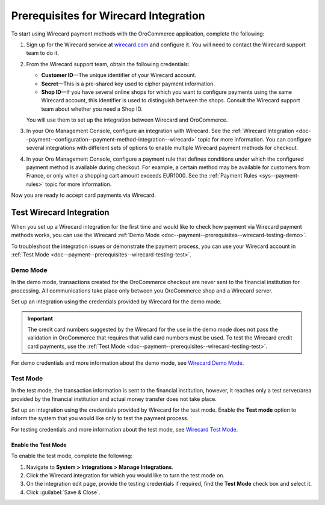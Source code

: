 .. _doc--payment--prerequisites--wirecard:

Prerequisites for Wirecard Integration
~~~~~~~~~~~~~~~~~~~~~~~~~~~~~~~~~~~~~~

.. begin

To start using Wirecard payment methods with the OroCommerce application, complete the following:

1. Sign up for the Wirecard service at `wirecard.com <http://wirecard.com>`__ and configure it. You will need to contact the Wirecard support team to do it.

#. From the Wirecard support team, obtain the following credentials:

   * **Customer ID**—The unique identifier of your Wirecard account.
   * **Secret**—This is a pre-shared key used to cipher payment information.
   * **Shop ID**—If you have several online shops for which you want to configure payments using the same Wirecard account, this identifier is used to distinguish between the shops. Consult the Wirecard support team about whether you need a Shop ID.

   You will use them to set up the integration between Wirecard and OroCommerce.

#. In your Oro Management Console, configure an integration with Wirecard. See the :ref:`Wirecard Integration <doc--payment--configuration--payment-method-integration--wirecard>` topic for more information. You can configure several integrations with different sets of options to enable multiple Wirecard payment methods for checkout.

#. In your Oro Management Console, configure a payment rule that defines conditions under which the configured payment method is available during checkout. For example, a certain method may be available for customers from France, or only when a shopping cart amount exceeds EUR1000. See the :ref:`Payment Rules <sys--payment-rules>` topic for more information.

Now you are ready to accept card payments via Wirecard.

.. _doc--payment--prerequisites--wirecard-testing:

Test Wirecard Integration
^^^^^^^^^^^^^^^^^^^^^^^^^

When you set up a Wirecard integration for the first time and would like to check how payment via Wirecard payment methods works, you can use the Wirecard :ref:`Demo Mode <doc--payment--prerequisites--wirecard-testing-demo>`.

To troubleshoot the integration issues or demonstrate the payment process, you can use your Wirecard account in :ref:`Test Mode <doc--payment--prerequisites--wirecard-testing-test>`.

.. _doc--payment--prerequisites--wirecard-testing-demo:

Demo Mode
"""""""""

In the demo mode, transactions created for the OroCommerce checkout are never sent to the financial institution for processing. All communications take place only between you OroCommerce shop and a Wirecard server.

Set up an integration using the credentials provided by Wirecard for the demo mode.

.. important:: The credit card numbers suggested by the Wirecard for the use in the demo mode does not pass the validation in OroCommerce that requires that valid card numbers must be used. To test the Wirecard credit card payments, use the :ref:`Test Mode <doc--payment--prerequisites--wirecard-testing-test>`.

For demo credentials and more information about the demo mode, see `Wirecard Demo Mode <https://guides.wirecard.at/wcs:demo_mode>`__.

.. _doc--payment--prerequisites--wirecard-testing-test:

Test Mode
"""""""""

In the test mode, the transaction information is sent to the financial institution, however, it reaches only a test server/area provided by the financial institution and actual money transfer does not take place.

Set up an integration using the credentials provided by Wirecard for the test mode. Enable the **Test mode** option to inform the system that you would like only to test the payment process.

For testing credentials and more information about the test mode, see `Wirecard Test Mode <https://guides.wirecard.at/wcs:test_mode>`__.

.. _doc--payment--prerequisites--wirecard-testing-test-enable:

Enable the Test Mode
####################

To enable the test mode, complete the following:

1. Navigate to **System > Integrations > Manage Integrations**.

2. Click the Wirecard integration for which you would like to turn the test mode on.

3. On the integration edit page, provide the testing credentials if required, find the **Test Mode** check box and select it.

4. Click :guilabel:`Save & Close`.


